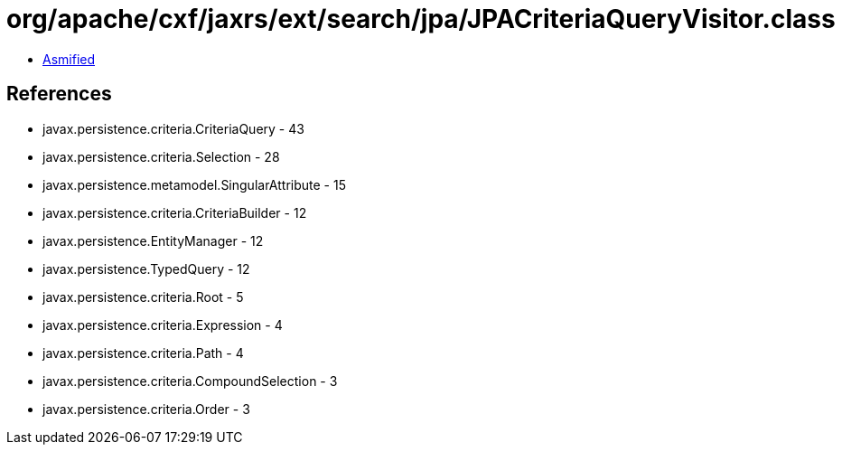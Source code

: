 = org/apache/cxf/jaxrs/ext/search/jpa/JPACriteriaQueryVisitor.class

 - link:JPACriteriaQueryVisitor-asmified.java[Asmified]

== References

 - javax.persistence.criteria.CriteriaQuery - 43
 - javax.persistence.criteria.Selection - 28
 - javax.persistence.metamodel.SingularAttribute - 15
 - javax.persistence.criteria.CriteriaBuilder - 12
 - javax.persistence.EntityManager - 12
 - javax.persistence.TypedQuery - 12
 - javax.persistence.criteria.Root - 5
 - javax.persistence.criteria.Expression - 4
 - javax.persistence.criteria.Path - 4
 - javax.persistence.criteria.CompoundSelection - 3
 - javax.persistence.criteria.Order - 3
